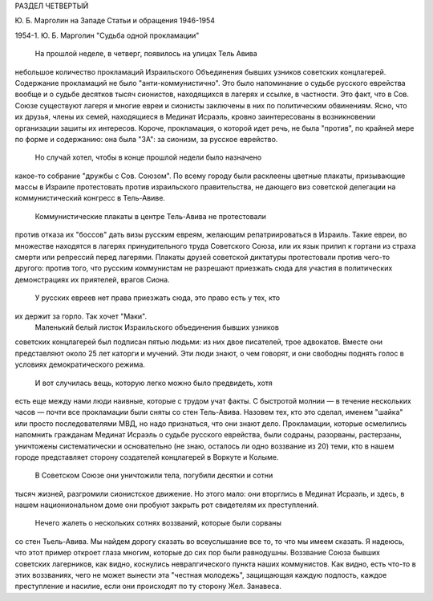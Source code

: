 РАЗДЕЛ ЧЕТВЕРТЫЙ

Ю. Б. Марголин на Западе
Статьи и обращения 1946-1954

1954-1. Ю. Б. Марголин "Судьба одной прокламации"

    На прошлой неделе, в четверг, появилось на улицах Тель Авива
небольшое количество прокламаций Израильского Объединения бывших
узников советских концлагерей. Содержание прокламаций не было
"анти-коммунистично". Это было напоминание о судьбе русского
еврейства вообще и о судьбе десятков тысяч сионистов, находящихся в
лагерях и ссылке, в частности. Это факт, что в Сов. Союзе существуют
лагеря и многие евреи и сионисты заключены в них по политическим
обвинениям. Ясно, что их друзья, члены их семей, находящиеся в Мединат
Исраэль, кровно заинтересованы в возникновении организации зашиты
их интересов. Короче, прокламация, о которой идет речь, не была
"против", по крайней мере по форме и содержанию: она была "ЗА": за
сионизм, за русское еврейство.
    Но случай хотел, чтобы в конце прошлой недели было назначено
какое-то собрание "дружбы с Сов. Союзом". По всему городу были
расклеены цветные плакаты, призывающие массы в Израиле протестовать
против израильского правительства, не дающего виз советской
делегации на коммунистический конгресс в Тель-Авиве.
    Коммунистические плакаты в центре Тель-Авива не протестовали
против отказа их "боссов" дать визы русским евреям, желающим
репатриироваться в Израиль. Такие евреи, во множестве находятся в
лагерях принудительного труда Советского Союза, или их язык прилип к
гортани из страха смерти или репрессий перед лагерями. Плакаты
друзей советской диктатуры протестовали против чего-то другого:
против того, что русским коммунистам не разрешают приезжать сюда для
участия в политических демонстрациях их приятелей, врагов Сиона.
    У русских евреев нет права приезжать сюда, это право есть у тех, кто
их держит за горло. Так хочет "Маки".
    Маленький белый листок Израильского объединения бывших узников
советских концлагерей был подписан пятью людьми: из них двое
писателей, трое адвокатов. Вместе они представляют около 25 лет
каторги и мучений. Эти люди знают, о чем говорят, и они свободны
поднять голос в условиях демократического режима.
    И вот случилась вещь, которую легко можно было предвидеть, хотя
есть еще между нами люди наивные, которые с трудом учат факты. С
быстротой молнии — в течение нескольких часов — почти все
прокламации были сняты со стен Тель-Авива. Назовем тех, кто это
сделал, именем "шайка" или просто последователями МВД, но надо
признаться, что они знают дело. Прокламации, которые осмелились
напомнить гражданам Мединат Исраэль о судьбе русского еврейства,
были содраны, разорваны, растерзаны, уничтожены систематически и
основательно (не знаю, осталось ли одно воззвание из 20) теми, кто в
нашем городе представляет сторону создателей концлагерей в Воркуте
и Колыме.
    В Советском Союзе они уничтожили тела, погубили десятки и сотни
тысяч жизней, разгромили сионистское движение. Но этого мало: они
вторглись в Мединат Исраэль, и здесь, в нашем национиональном доме
они пробуют закрыть рот свидетелям их преступлений.
    Нечего жалеть о нескольких сотнях воззваний, которые были сорваны
со стен Тьель-Авива. Мы найдем дорогу сказать во всеуслышание все то,
то что мы имеем сказать. Я надеюсь, что этот пример откроет глаза
многим, которые до сих пор были равнодушны. Воззвание Союза бывших
советских лагерников, как видно, коснулись невралгического пункта
наших коммунистов. Как видно, есть что-то в этих воззваниях, чего не
может вынести эта "честная молодежь", защищающая каждую подлость,
каждое преступление и насилие, если они происходят по ту сторону Жел.
Занавеса.
